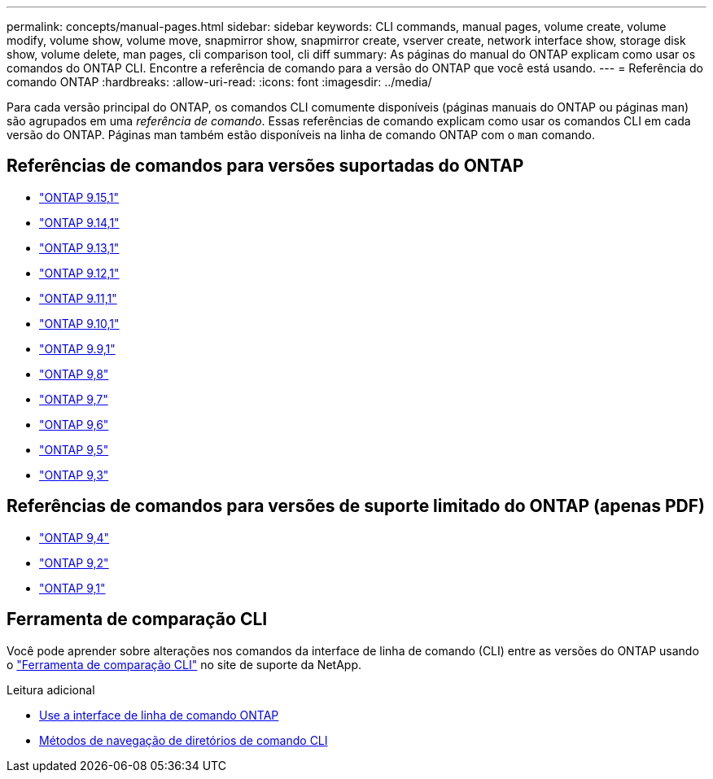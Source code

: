 ---
permalink: concepts/manual-pages.html 
sidebar: sidebar 
keywords: CLI commands, manual pages, volume create, volume modify, volume show, volume move, snapmirror show, snapmirror create, vserver create, network interface show, storage disk show, volume delete, man pages, cli comparison tool, cli diff 
summary: As páginas do manual do ONTAP explicam como usar os comandos do ONTAP CLI. Encontre a referência de comando para a versão do ONTAP que você está usando. 
---
= Referência do comando ONTAP
:hardbreaks:
:allow-uri-read: 
:icons: font
:imagesdir: ../media/


[role="lead"]
Para cada versão principal do ONTAP, os comandos CLI comumente disponíveis (páginas manuais do ONTAP ou páginas man) são agrupados em uma _referência de comando_. Essas referências de comando explicam como usar os comandos CLI em cada versão do ONTAP. Páginas man também estão disponíveis na linha de comando ONTAP com o `man` comando.



== Referências de comandos para versões suportadas do ONTAP

* link:https://docs.netapp.com/us-en/ontap-cli/index.html["ONTAP 9.15,1"^]
* link:https://docs.netapp.com/us-en/ontap-cli-9141/index.html["ONTAP 9.14,1"^]
* link:https://docs.netapp.com/us-en/ontap-cli-9131/index.html["ONTAP 9.13,1"^]
* link:https://docs.netapp.com/us-en/ontap-cli-9121/index.html["ONTAP 9.12,1"^]
* link:https://docs.netapp.com/us-en/ontap-cli-9111/index.html["ONTAP 9.11,1"^]
* link:https://docs.netapp.com/us-en/ontap-cli-9101/index.html["ONTAP 9.10,1"^]
* link:https://docs.netapp.com/us-en/ontap-cli-991/index.html["ONTAP 9.9,1"^]
* link:https://docs.netapp.com/us-en/ontap-cli-98/index.html["ONTAP 9,8"^]
* link:https://docs.netapp.com/us-en/ontap-cli-97/index.html["ONTAP 9,7"^]
* link:https://docs.netapp.com/us-en/ontap-cli-96/index.html["ONTAP 9,6"^]
* link:https://docs.netapp.com/us-en/ontap-cli-95/index.html["ONTAP 9,5"^]
* link:https://docs.netapp.com/us-en/ontap-cli-93/index.html["ONTAP 9,3"^]




== Referências de comandos para versões de suporte limitado do ONTAP (apenas PDF)

* link:https://library.netapp.com/ecm/ecm_download_file/ECMLP2843631["ONTAP 9,4"^]
* link:https://library.netapp.com/ecm/ecm_download_file/ECMLP2674477["ONTAP 9,2"^]
* link:https://library.netapp.com/ecm/ecm_download_file/ECMLP2573244["ONTAP 9,1"^]




== Ferramenta de comparação CLI

Você pode aprender sobre alterações nos comandos da interface de linha de comando (CLI) entre as versões do ONTAP usando o link:https://mysupport.netapp.com/site/info/cli-comparison["Ferramenta de comparação CLI"^] no site de suporte da NetApp.

.Leitura adicional
* xref:../system-admin/command-line-interface-concept.html[Use a interface de linha de comando ONTAP]
* xref:../system-admin/methods-navigating-cli-command-directories-concept.html[Métodos de navegação de diretórios de comando CLI]

